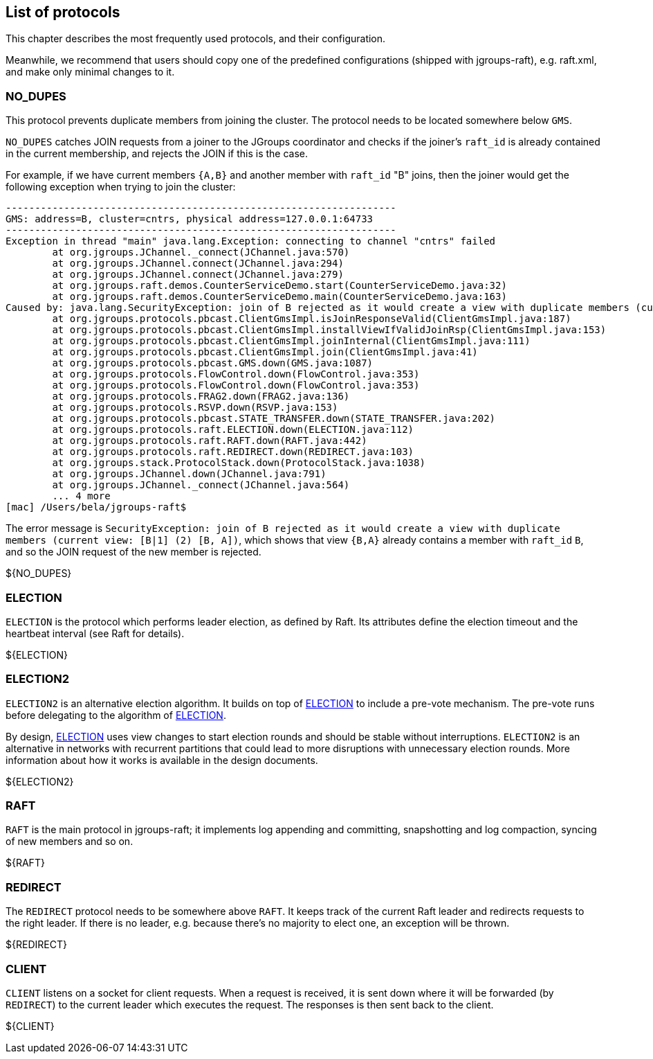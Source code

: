 [[protlist]]
== List of protocols

This chapter describes the most frequently used protocols, and their configuration.
    
Meanwhile, we recommend that users should copy one of the predefined configurations (shipped with jgroups-raft), e.g.
+raft.xml+, and make only minimal changes to it.





[[NO_DUPES]]
=== NO_DUPES

This protocol prevents duplicate members from joining the cluster. The protocol needs to be located somewhere below
`GMS`.

`NO_DUPES` catches JOIN requests from a joiner to the JGroups coordinator and checks if the joiner's `raft_id` is
already contained in the current membership, and rejects the JOIN if this is the case.

For example, if we have current members `{A,B}` and another member with `raft_id` "B" joins, then the joiner would
get the following exception when trying to join the cluster:
----
-------------------------------------------------------------------
GMS: address=B, cluster=cntrs, physical address=127.0.0.1:64733
-------------------------------------------------------------------
Exception in thread "main" java.lang.Exception: connecting to channel "cntrs" failed
	at org.jgroups.JChannel._connect(JChannel.java:570)
	at org.jgroups.JChannel.connect(JChannel.java:294)
	at org.jgroups.JChannel.connect(JChannel.java:279)
	at org.jgroups.raft.demos.CounterServiceDemo.start(CounterServiceDemo.java:32)
	at org.jgroups.raft.demos.CounterServiceDemo.main(CounterServiceDemo.java:163)
Caused by: java.lang.SecurityException: join of B rejected as it would create a view with duplicate members (current view: [B|1] (2) [B, A])
	at org.jgroups.protocols.pbcast.ClientGmsImpl.isJoinResponseValid(ClientGmsImpl.java:187)
	at org.jgroups.protocols.pbcast.ClientGmsImpl.installViewIfValidJoinRsp(ClientGmsImpl.java:153)
	at org.jgroups.protocols.pbcast.ClientGmsImpl.joinInternal(ClientGmsImpl.java:111)
	at org.jgroups.protocols.pbcast.ClientGmsImpl.join(ClientGmsImpl.java:41)
	at org.jgroups.protocols.pbcast.GMS.down(GMS.java:1087)
	at org.jgroups.protocols.FlowControl.down(FlowControl.java:353)
	at org.jgroups.protocols.FlowControl.down(FlowControl.java:353)
	at org.jgroups.protocols.FRAG2.down(FRAG2.java:136)
	at org.jgroups.protocols.RSVP.down(RSVP.java:153)
	at org.jgroups.protocols.pbcast.STATE_TRANSFER.down(STATE_TRANSFER.java:202)
	at org.jgroups.protocols.raft.ELECTION.down(ELECTION.java:112)
	at org.jgroups.protocols.raft.RAFT.down(RAFT.java:442)
	at org.jgroups.protocols.raft.REDIRECT.down(REDIRECT.java:103)
	at org.jgroups.stack.ProtocolStack.down(ProtocolStack.java:1038)
	at org.jgroups.JChannel.down(JChannel.java:791)
	at org.jgroups.JChannel._connect(JChannel.java:564)
	... 4 more
[mac] /Users/bela/jgroups-raft$
----

The error message is `SecurityException: join of B rejected as it would create a view with duplicate members (current view: [B|1] (2) [B, A])`,
which shows that view `{B,A}` already contains a member with `raft_id` `B`, and so the JOIN request of the new member
is rejected.

${NO_DUPES}



[[ELECTION]]
=== ELECTION

`ELECTION` is the protocol which performs leader election, as defined by Raft.
Its attributes define the election timeout and the heartbeat interval (see Raft for details).

${ELECTION}


[[ELECTION2]]
=== ELECTION2

`ELECTION2` is an alternative election algorithm.
It builds on top of <<ELECTION>> to include a pre-vote mechanism.
The pre-vote runs before delegating to the algorithm of <<ELECTION>>.

By design, <<ELECTION>> uses view changes to start election rounds and should be stable without interruptions.
`ELECTION2` is an alternative in networks with recurrent partitions that could lead to more disruptions with unnecessary election rounds.
More information about how it works is available in the design documents.


${ELECTION2}


[[RAFT]]
=== RAFT

`RAFT` is the main protocol in jgroups-raft; it implements log appending and committing, snapshotting and log compaction,
syncing of new members and so on.

${RAFT}


[[REDIRECT]]
=== REDIRECT

The `REDIRECT` protocol needs to be somewhere above `RAFT`. It keeps track of the current Raft leader and redirects
requests to the right leader. If there is no leader, e.g. because there's no majority to elect one, an exception will
be thrown.

${REDIRECT}


[[CLIENT]]
=== CLIENT

`CLIENT` listens on a socket for client requests. When a request is received, it is sent down where it will be forwarded
(by `REDIRECT`) to the current leader which executes the request. The responses is then sent back to the client.

${CLIENT}